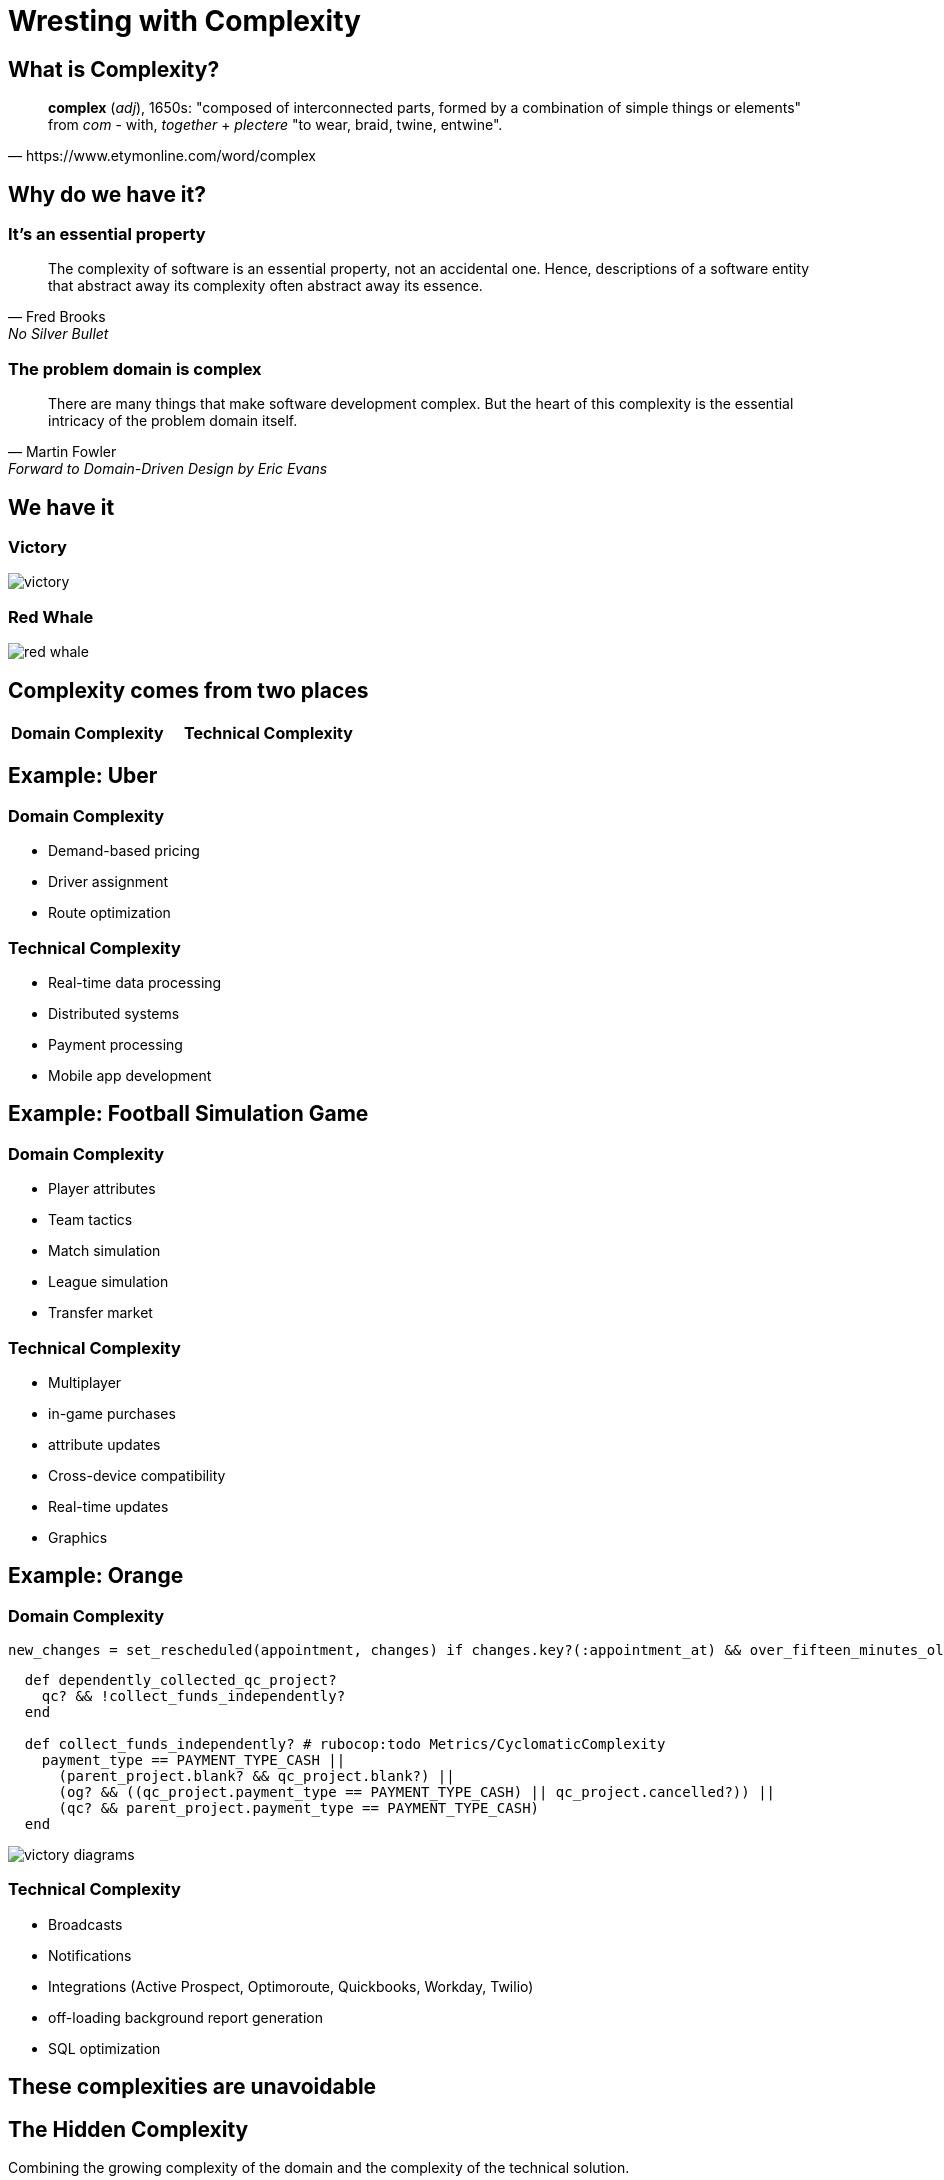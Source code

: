 = Wresting with Complexity
:revealjs_theme: moon
:revealjs_slideNumber: true
:revealjs_transition: slide
:revealjsdir: https://cdn.jsdelivr.net/npm/reveal.js@4
:source-highlighter: highlightjs
:highlightjs-theme: https://cdnjs.cloudflare.com/ajax/libs/highlight.js/11.7.0/styles/atom-one-dark.min.css
:highlightjsdir: https://cdnjs.cloudflare.com/ajax/libs/highlight.js/11.7.0

++++
<style>
blockquote, .paragraph { text-align: left; }
.image { text-align: center }
</style>
++++


== What is Complexity? 

[quote, https://www.etymonline.com/word/complex]
**complex** (_adj_), 1650s: "composed of interconnected parts, formed by a combination of simple things or elements"
from _com_ - with, _together_ + _plectere_ "to wear, braid, twine, entwine".


== Why do we have it? 
=== It's an essential property
[quote, Fred Brooks, No Silver Bullet]
The complexity of software is an essential property, not an accidental one. Hence, descriptions of a software entity that abstract away its complexity often abstract away its essence.

=== The problem domain is complex
[quote, Martin Fowler, Forward to Domain-Driven Design by Eric Evans]
There are many things that make software development complex. But the heart of this complexity is the essential intricacy of the problem domain itself.

== We have it
=== Victory
image:victory.png[]

=== Red Whale
image:red-whale.png[]

== Complexity comes from two places
[cols="1,1", frame="none", grid="none", options="noheader"]
|===
| **Domain Complexity**

| **Technical Complexity**
|===

== Example: Uber
=== Domain Complexity
* Demand-based pricing
* Driver assignment
* Route optimization

=== Technical Complexity
* Real-time data processing
* Distributed systems
* Payment processing
* Mobile app development

== Example: Football Simulation Game
=== Domain Complexity
* Player attributes
* Team tactics
* Match simulation
* League simulation
* Transfer market

=== Technical Complexity
* Multiplayer
* in-game purchases
* attribute updates
* Cross-device compatibility
* Real-time updates
* Graphics

== Example: Orange
=== Domain Complexity
[source,ruby]
----
new_changes = set_rescheduled(appointment, changes) if changes.key?(:appointment_at) && over_fifteen_minutes_old?
----

[source,ruby]
----
  def dependently_collected_qc_project?
    qc? && !collect_funds_independently?
  end

  def collect_funds_independently? # rubocop:todo Metrics/CyclomaticComplexity
    payment_type == PAYMENT_TYPE_CASH ||
      (parent_project.blank? && qc_project.blank?) ||
      (og? && ((qc_project.payment_type == PAYMENT_TYPE_CASH) || qc_project.cancelled?)) ||
      (qc? && parent_project.payment_type == PAYMENT_TYPE_CASH)
  end
----

image:victory_diagrams.png[]

=== Technical Complexity
* Broadcasts
* Notifications
* Integrations (Active Prospect, Optimoroute, Quickbooks, Workday, Twilio)
* off-loading background report generation
* SQL optimization

== These complexities are unavoidable

== The Hidden Complexity
Combining the growing complexity of the domain and the complexity of the technical solution.

image:brent.gif[]

== My Mission
To try to tame the beasts of complexity by keeping the domain and technical complexities separate. Relatedly, I've been haunted by this tweet, for forty days and forty nights.

image:tweet.png[]


== Introducing: Dragon Drip
_Dragon Drip_ is a small-batch coffee roaster that sources raw coffee beans and sells roasted blends online.

I identified 12 _flows_ to get a first 'end-to-end slice' through the business.

=== Add Bean
Adds a new bean to the inventory

=== Add Purchase Order
Adds a new purchase order to the system

=== Receive Purchase Order
* Mark purchase order as received
* Update inventory with the received beans

=== Add Roast Type
Adds a new roast type to the system (e.g. French roast)

===  Add Product
* Adds a new product to the system for sale on the shop
* is associated with a mix of beans, and a roast type
* Has a price
* Availibility is determined directly by stock level in the inventory.

=== Add to Basket
* Adds a product to the basket in the shop
* Max basket weight can be 10kg
* Orders over $50 are free shipping

=== Place order
* Represents a customer placing an order
* Order is set to be prepared (roasting is more or less on demand)

=== Processing orders
* Not really a user flow, but would be if we didn't do it in our domain
* We demand the amount of roasted beans required for all orders in the batch that need to be shipped today 
* For each order this could be a combination of roasts types and amounts of a certain bean across many order items
* Across all order items in the batch, we generate a series of demands
* Beans are roasted in multiples of 1kg, but sold in quantities of 250g, so there's a mix of roasted and unroasted coffee around, with different use-by dates

=== Roast Beans
* Beans can only be roasted in minimum 1kg batches
* Starts the use by date countdown
* Roasts are now ready to be allocated to orders

=== Packing order items
* Preparing the coffee blends and putting them in bags

=== Ship
* Orders are packed themselves when the each order item has been packed, and then shipped.

== Design it Twice
[quote, John Ousterhout, A Philosophy of Software Design]
Designing software is hard, so it's unlikely that your first thoughts about how to structure a module or system will produce the best design. You'll end up with a much better result if you consider multiple options for each major design decision: **design it twice**.


== 1. Domain Driven Design
My first attempt was Domain-driven design (DDD). In Domain-driven design the domain is the heart of the software, and everything else revolves around it.

=== Domain model
In DDD a series of types of object are defined that represent the real world domain. High attention is paid to a 'ubiquitous language' between the domain experts (client) and the developers. e.g. if they call it an 'SDR', we call it an 'SDR' in the code. 

=== Layered architecture

[source]
----

  +-----------------+    │
  |  Presentation   |    │
  +-----------------+    │
  |  Application    |    │
  +-----------------+    │ Dependency Direction
  |  Domain         |    │
  +-----------------+    │
  |  Infrastructure |    │
  +-----------------+    ▼

----

== Positives

=== Identifying different types of objects

There's a difference between an `Entity`, where you care about the thing's _identity_ (e.g. an Order), and a `Value Object`, where you care about the thing's _value_ (e.g. an Address). It takes a while, but thinking about the objects not *automatically* as an ActiveRecord is a good exercise.

=== Separation of Concerns

The Domain never knows what application it's being run in, so it can never think about it. It does know that it has *some* kind of persistence mechanism, but it doesn't know what it is - (it's injected in).

=== The Domain is where *everything happens*
So much so that I was able to put a Sinatra app and a CLI app over the same domain, and they just handled the user's flow, not the decisions that were being made.

- In the CLI app, an in memory database was used
- In the Sinatra app, a CSV was used as the database
- The Domain still doesn't know any of those things exist. 

=== Layered takeaway for our Rails apps
With broadcasting we actually violate the 'layered architecture' flow in a very interesting way. The Application Layer, sometimes all the way down to our 'domain' layer, knows about HTML.

[source, ruby]
----
class Projects::Update
  def maybe_broadcast_to_live_finance
    return unless project.status.in? LIVE_FINANCE_STATUSES

    Projects::LiveFinance.add(project) if project.saved_change_to_status? && project.live_financing?

    #  We know if the HTML is already on the page or not
    Projects::LiveFinance.replace(project)
  end
end
----

=== Testing
+ Domain tests are fast (there's no database)

== Negatives

=== You always go all the way through the stack on every action.

[source]
----
                           ▲
  +-----------------+    │ │
  |  Presentation   |    │ │
  +-----------------+    │ │
  |  Application    |    │ │
  +-----------------+    │ │
  |  Domain         |    │ │
  +-----------------+    │ │
  |  Infrastructure |    │ │
  +-----------------+    ▼ 

----

=== It's not really as separated as it seems

[source]
----

      ┌──┐      ┌───────────┐       ┌──────┐        ┌────────────┐       ┌──────┐     ┌───┐    ┌──┐
────► │UI├───►  │Application│ --->  │Domain│─────►  │Persistence │ ────► │Domain│ --> │App│--> │UI│
      └──┘      └───────────┘       └──────┘        └────────────┘       └──────┘     └───┘    └──┘

----

=== Testing

Because everything is so isolated, it's all mocks and stubs.

```
OrderRepository
  #find_by_id
    when the persistence layer returns a order
      behaves like a successful result
    when the persistence layer raises an exception
      behaves like a failure result
  #save
    calls the save on the persistence layer with the order
    behaves like a successful result
  #all
    behaves like a successful result
```

=== Repositories
They're fine, but, I still ended up thinking very CRUDily.

=== Writing it all out by hand
When it comes to writing `#save`, `#find` etc, Rails gives me a lot for free. I'm used to it. 

== 2. 'Functional Core, Imperative Shell'

Push the I/O to the edges, and keep the *decision making* in a core that is pure and functional.

The edges are larger than in DDD - they handle the Technical Complexity. The core is as complex as your Domain.

[source]
----
 ┌───┐      ┌────────────────────────────────┐       ┌───┐
 │I/O│────► │Business Logic / Decision Making│─────► │I/O│
 └───┘      └────────────────────────────────┘       └───┘
----

== An example

=== What does this code return?

[source, ruby]
----
@product.save
----

=== Boolean. What else?

[source, ruby]
----
@product.save # => Boolean
----

=== What else?

[source, ruby]
----
@product.save # => [Boolean, @product*] (@product has also changed)
----

=== Holy S#!t
[source, ruby]
----
@product.save # => [Boolean, @product*,
              #              AdapterNotFound,
              #              AdapterNotSpecified,
              #              AttributeAssignmentError,
              #              ConnectionError,
              #              ConnectionFailed,
              #              ConnectionTimeoutError,
              #              Deadlocked,
              #              InvalidForeignKey,
              #              LockWaitTimeout,
              #              QueryCanceled,
              #              ReadOnlyRecord,
              #              RecordInvalid,
              #              RecordNotDestroyed,
              #              RecordNotSaved,
              #              RecordNotUnique,
              #              Rollback,
              #              SerializationTypeMismatch,
              #              StatementInvalid,
              #              UnknownAttributeError,
              #              ConnectionBad (PostgreSQL-specific),
              #              SocketError,
              #              StandardError,
              #              Error]
----

=== What else *could* it do?

absolutely anything:

[source, ruby]
----
class Order < ApplicationRecord
  # Associations
  belongs_to :customer
  has_many :order_items
  has_many :payments

  # Callbacks
  before_save :set_defaults, :apply_discounts, :calculate_total, if: :new_record?
  before_save :adjust_inventory
  before_save :check_order_limits, if: :bulk_order?
  after_save :notify_customer
  after_save :generate_invoice, if: :paid?
  after_save :trigger_fulfillment_process, if: :ready_for_fulfillment?
  after_save :update_customer_statistics

  # Validations
  validates :customer_id, presence: true
  validates :status, inclusion: { in: %w[pending paid shipped completed canceled] }

  # Custom Callbacks
  before_validation :sanitize_data, on: :create
  after_commit :log_order_change, on: %i[create update]
end
----

== Building the Core
- A document of what the business problem does.
- When developing, I'm *only* thinking about the domain problem.

=== An example flow

[source, ruby]
----
class ReceivePurchaseOrder < ServiceObject
  def call(purchase_order:, recipient_id:, received_on:)
    receipt_details = ReceiptDetails.new(recipient_id:, received_on:)

    updated_purchase_order = purchase_order.receive(receipt_details)

    # Return a command to store the updated purchase order
    Success([Commands::UpdatePurchaseOrder.new(updated_purchase_order),
             Commands::IncrementRawStock.new(bean_id: updated_purchase_order.bean_id,
                                             g: updated_purchase_order.g)])
  end
end
----

=== The Command

The name is a 'decision', and the data is what the shell needs to apply that decision. Nothing else.

[source, ruby]
----
class IncrementRawStock
  attr_reader :bean_id, :g

  include Dry::Equalizer(:bean_id, :g)

  def initialize(bean_id:, g:)
    @bean_id = bean_id
    @g = g
  end
end
----

[source, ruby]
----
# same thing
[:increment_raw_stock, { bean_id: 1, g: 1000 }]
----

=== Give me valid data, or give me death
The core expects whatever's calling it to already give it valid data types. This means no nil guards, or type checks,
we're just focused on the problem:

[source, ruby]
----
class OrderItem < Dry::Struct
  attribute :price, Types::Money
  attribute :product_name, Types::String
  attribute :status, Types::Symbol
  attribute :bean_mixes, Types::Array.of(Values::BeanMix)
  attribute :roast_type_id, Types::Symbol
end
----


=== Two types of validation 

- This reveals the difference between *business validation* and *data validation*

e.g. Product price must be a decimal is data validation. A minimum price of $10.00 is business validation.

=== Testing
+ There isn't a single mock or stub in the core when it's tested, they're all just objects, there's nothing to mock!

+ The 'unit test' isn't each file, most of them don't really *do* anything other than house data. We unit test the *Flow*, which has been designed to map to a real-world person's goal:

+ The data is valid by assumption, nothing to test there.

[source]
----
 ┌───┐      ┌────────────────────────────────┐       ┌───┐
 │I/O│────► │Business Logic / Decision Making│─────► │I/O│
 └───┘      └────────────────────────────────┘       └───┘
            |────────────────────────────────|
                      UNIT TEST THIS
----


== The Commands I stole from Elm

Elm is a functional language that has a very strong opinion about how to handle side effects. It's called the 'Command Pattern'.

[source]
----
 ┌────────┐
 │  MODEL │◄─────────┐
 └────────┘          │
      │              │
      ▼              │
 ┌──────────┐        │
 │    VIEW  │        │
 │  (model) │        │
 └──────────┘        │
       │             │
       ▼             │
 ┌────────────────┐  │
 │    UPDATE      │  │
 │(model, Command)├──┘
 └────────────────┘
----

== The 'I/O' layer outside of Rails
An absolute hell hole.

=== Me using the most popular SQL management gem to write some data
[source,ruby]
----
   
class OrderRepository
  include Dry::Monads[:result]
  include Dry::Monads::Do.for(:create, :find)
  def initialize(container = DB_CONTAINER)
    @orders = container.relations[:orders]
  end

  def create(order)
    order_data = {
      id: order.id,
      customer_id: order.customer.id,
      shipping_address_json: order.shipping_address.to_h.to_json,
      billing_address_json: order.billing_address.to_h.to_json,
      status: order.status.to_s,
      created_at: Time.now
    }
    @orders.changeset(:create, order_data).commit

    order.items.each do |item|
      OrderItemRepository.new.create_for_order_id(order.id, item)
    end

    Success(order)
  rescue StandardError => e
    Failure(e.message)
  end

  def find(order_id)
    order_data = @orders.by_pk(order_id).combine(:order_items).one!
    customer = yield CustomerRepository.new.find(order_data[:customer_id])

    shipping_address_data = JSON.parse(order_data[:shipping_address_json])
    billing_address_data = JSON.parse(order_data[:billing_address_json])

    order = Order.new(order_data.merge(
                        customer:,
                        shipping_address: Address.new(shipping_address_data),
                        billing_address: Address.new(billing_address_data),
                        items: map_items_to_entities(order_data[:order_items])
                      ))

    Success(order)
  rescue StandardError => e
    Failure(e.message)
  end

  private

  def map_items_to_entities(items_data)
    items_data.map do |item_data|
      OrderItem.new(item_data)
    end
  end
end
----
   
== The Lego Problem
Composability with Dry Monads and Dry Transactions.

== The best idea I've got for now
[source]
----
 ┌────────┐
 │  MODEL │◄─────────┐ | The Rails DB
 └────────┘          │
      │              │
      ▼              │
 ┌──────────┐        │
 │    VIEW  │        │
 │  (model) │        │ | The Rails views, controllers, routing
 └──────────┘        │
       │             │
       ▼             │
 ┌────────────────┐  │
 │    UPDATE      │  │
 │(model, Command)├──┘ | The functional core, returning commands and some modified objects for Rails to save.
 └────────────────┘
----
